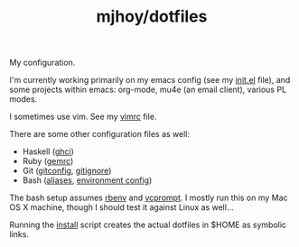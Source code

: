 #+TITLE: mjhoy/dotfiles

My configuration.

I'm currently working primarily on my emacs config (see my [[./emacs.d/init.el][init.el]]
file), and some projects within emacs: org-mode, mu4e (an email
client), various PL modes.

I sometimes use vim. See my [[./vim/vimrc][vimrc]] file.

There are some other configuration files as well:

- Haskell ([[./ghci][ghci]])
- Ruby ([[./gemrc][gemrc]])
- Git ([[./gitconfig][gitconfig]], [[./gitignore][gitignore]])
- Bash ([[./bash/aliases][aliases]], [[./bash/env][environment config]])

The bash setup assumes [[https://github.com/sstephenson/rbenv][rbenv]] and [[https://bitbucket.org/gward/vcprompt][vcprompt]]. I mostly run this on my
Mac OS X machine, though I should test it against Linux as well...

Running the [[./install][install]] script creates the actual dotfiles in $HOME as
symbolic links.
